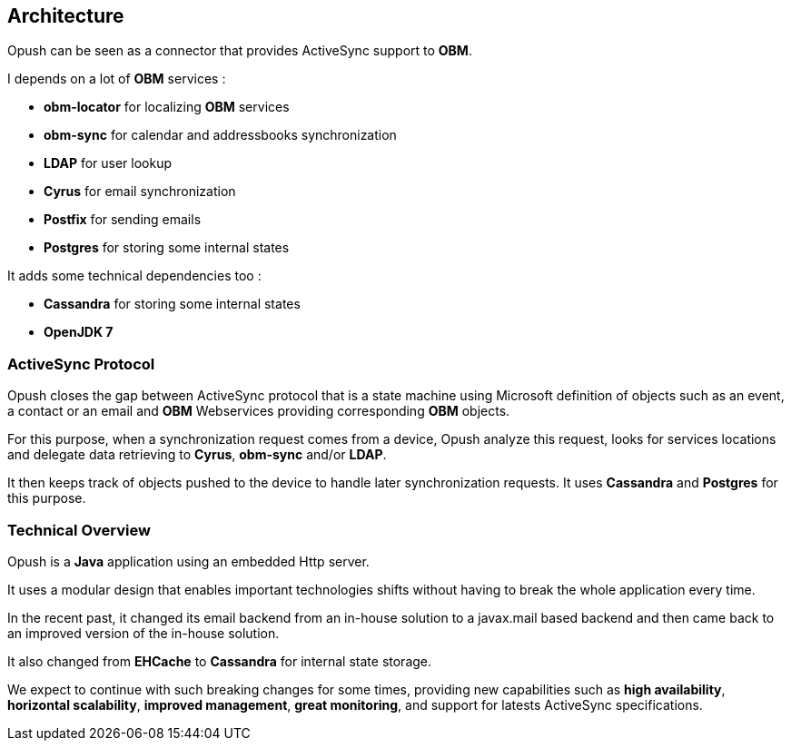 == Architecture

Opush can be seen as a connector that provides ActiveSync support to *OBM*.

I depends on a lot of *OBM* services :

* *obm-locator* for localizing *OBM* services
* *obm-sync* for calendar and addressbooks synchronization
* *LDAP* for user lookup
* *Cyrus* for email synchronization
* *Postfix* for sending emails
* *Postgres* for storing some internal states

It adds some technical dependencies too :

* *Cassandra* for storing some internal states
* *OpenJDK 7*

=== ActiveSync Protocol

Opush closes the gap between ActiveSync protocol that is a state machine using
Microsoft definition of objects such as an event, a contact or an email and
*OBM* Webservices providing corresponding *OBM* objects.

For this purpose, when a synchronization request comes from a device,
Opush analyze this request, looks for services locations and delegate data
retrieving to *Cyrus*, *obm-sync* and/or *LDAP*.

It then keeps track of objects pushed to the device to handle later
synchronization requests. It uses *Cassandra* and *Postgres* for this purpose.

=== Technical Overview

Opush is a *Java* application using an embedded Http server.

It uses a modular design that enables important technologies shifts without
having to break the whole application every time.

In the recent past, it changed its email backend from an in-house solution to
a javax.mail based backend and then came back to an improved version of the
in-house solution.

It also changed from *EHCache* to *Cassandra* for internal state storage.

We expect to continue with such breaking changes for some times, providing
new capabilities such as *high availability*, *horizontal scalability*,
*improved management*, *great monitoring*, and support for latests
ActiveSync specifications.
